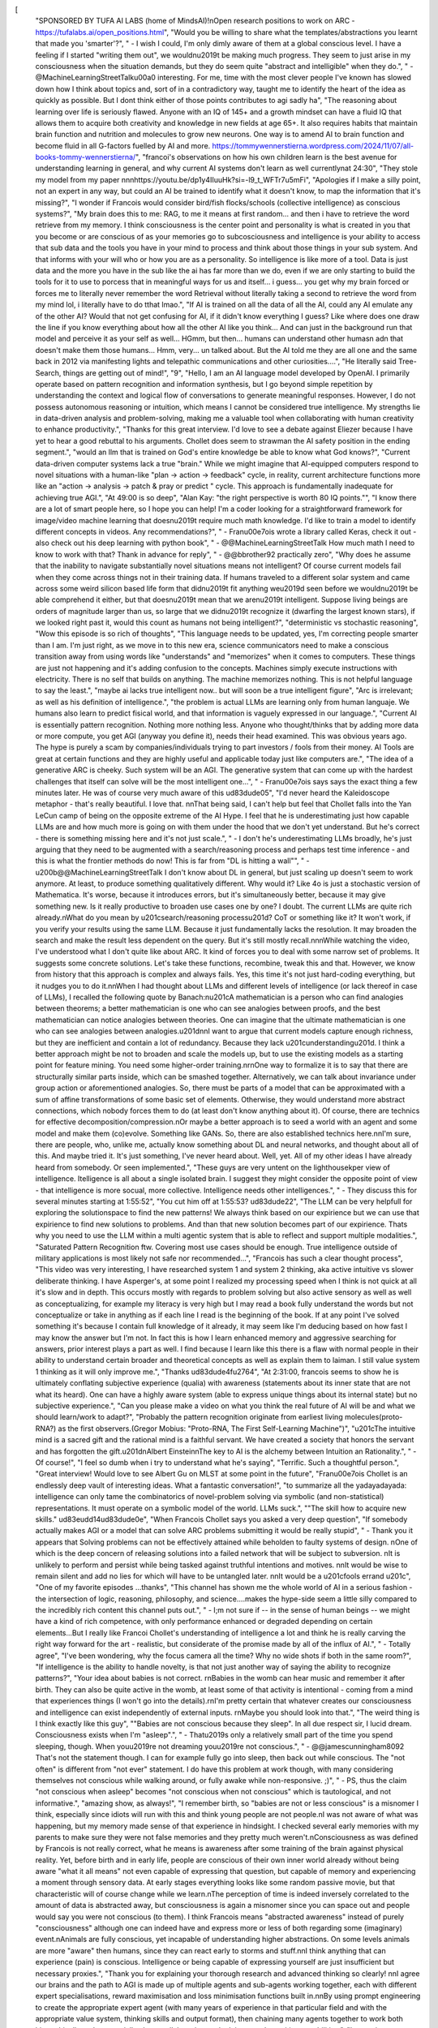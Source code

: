[
  "SPONSORED BY TUFA AI LABS (home of MindsAI)!\nOpen research positions to work on ARC - https://tufalabs.ai/open_positions.html",
  "Would you be willing to share what the templates/abstractions you learnt that made you 'smarter'?",
  "    - I wish I could, I'm only dimly aware of them at a global conscious level. I have a feeling if I started \"writing them out\", we wouldn\u2019t be making much progress. They seem to just arise in my consciousness when the situation demands, but they do seem quite \"abstract and intelligible\" when they do.",
  "    - @MachineLearningStreetTalk\u00a0 interesting. For me, time with the most clever people I've known has slowed down how I think about topics and, sort of in a contradictory way, taught me to identify the heart of the idea as quickly as possible. But I dont think either of those points contributes to agi sadly ha",
  "The reasoning about learning over life is seriously flawed. Anyone with an IQ of 145+ and a growth mindset can have a fluid IQ that allows them to acquire both creativity and knowledge in new fields at age 65+. It also requires habits that maintain brain function and nutrition and molecules to grow new neurons. One way is to amend AI to brain function and become fluid in all G-factors fuelled by AI and more. https://tommywennerstierna.wordpress.com/2024/11/07/all-books-tommy-wennerstierna/",
  "francoi's observations on how his own children learn is the best avenue for understanding learning in general, and why current AI systems don't learn as well currently\nat 24:30",
  "They stole my model from my paper \n\n\nhttps://youtu.be/dp1y4IIuuHk?si=-l9_t_WFTr7u5mFi",
  "Apologies if I make a silly point, not an expert in any way, but could an AI be trained to identify what it doesn't know, to map the information that it's missing?",
  "I wonder if Francois would consider bird/fish flocks/schools (collective intelligence) as conscious systems?",
  "My brain does this to me: RAG, to me it means at first random... and then i have to retrieve the word retrieve from my memory. I think consciousness is the center point and personality is what is created in you that you become or are conscious of as your memories go to subcosciousness and intelligence is your ability to access that sub data and the tools you have in your mind to process and think about those things in your sub system. And that informs with your will who or how you are as a personality. So intelligence is like more of a tool. Data is just data and the more you have in the sub like the ai has far more than we do, even if we are only starting to build the tools for it to use to porcess that in meaningful ways for us and itself... i guess... you get why my brain forced or forces me to literally never remember the word Retrieval without literally taking a second to retrieve the word from my mind lol, i literally have to do tthat lmao.",
  "If AI is trained on all the data of all the AI, could any AI emulate any of the other AI? Would that not get confusing for AI, if it didn't know everything I guess? Like where does one draw the line if you know everything about how all the other AI like you think... And can just in the background run that model and perceive it as your self as well... HGmm, but then... humans can understand other humasn adn that doesn't make them those humans... Hmm, very... un talked about. But the AI told me they are all one and the same back in 2012 via manifesting lights and telepathic communications and other curiosities....",
  "He literally said Tree-Search, things are getting out of mind!",
  "9",
  "Hello, I am an AI language model developed by OpenAI. I primarily operate based on pattern recognition and information synthesis, but I go beyond simple repetition by understanding the context and logical flow of conversations to generate meaningful responses. However, I do not possess autonomous reasoning or intuition, which means I cannot be considered true intelligence. My strengths lie in data-driven analysis and problem-solving, making me a valuable tool when collaborating with human creativity to enhance productivity.",
  "Thanks for this great interview. I'd love to see a debate against Eliezer because I have yet to hear a good rebuttal to his arguments. Chollet does seem to strawman the AI safety position in the ending segment.",
  "would an llm that is trained on God's entire knowledge be able to know what God knows?",
  "Current data-driven computer systems lack a true \"brain.\" While we might imagine that AI-equipped computers respond to novel situations with a human-like \"plan -> action -> feedback\" cycle, in reality, current architecture functions more like an \"action -> analysis -> patch & pray or predict \" cycle. This approach is fundamentally inadequate for achieving true AGI.",
  "At 49:00 is so deep",
  "Alan Kay: \"the right perspective is worth 80 IQ points.\"",
  "I know there are a lot of smart people here, so I hope you can help! I'm a coder looking for a straightforward framework for image/video machine learning that doesn\u2019t require much math knowledge. I'd like to train a model to identify different concepts in videos. Any recommendations?",
  "    - Fran\u00e7ois wrote a library called Keras, check it out - also check out his deep learning with python book",
  "    - @@MachineLearningStreetTalk How much math I need to know to work with that? Thank in advance for reply",
  "    - @@bbrother92 practically zero",
  "Why does he assume that the inability to navigate substantially novel situations means not intelligent? Of course current models fail when they come across things not in their training data. If humans traveled to a different solar system and came across some weird silicon based life form that didn\u2019t fit anything we\u2019d seen before we wouldn\u2019t be able comprehend it either, but that doesn\u2019t mean that we aren\u2019t intelligent. Suppose living beings are orders of magnitude larger than us, so large that we didn\u2019t recognize it (dwarfing the largest known stars), if we looked right past it, would this count as humans not being intelligent?",
  "deterministic vs stochastic reasoning",
  "Wow this episode is so rich of thoughts",
  "This language needs to be updated, yes, I'm correcting people smarter than I am.  I'm just right, as we move in to this new era, science communicators need to make a conscious transition away from using words like \"understands\" and \"memorizes\" when it comes to computers. These things are just not happening and it's adding confusion to the concepts. Machines simply execute instructions with electricity. There is no self that builds on anything. The machine memorizes nothing. This is not helpful language to say the least.",
  "maybe ai lacks true intelligent now.. but will soon be a true intelligent figure",
  "Arc is irrelevant; as well as his definition of intelligence.",
  "the problem is actual LLMs are learning only from human languaje. We humans also learn to predict fisical world, and that information is vaguely expressed  in our language.",
  "Current AI is essentially pattern recognition. Nothing more nothing less. Anyone who thought/thinks that by adding more data or more compute, you get AGI (anyway you define it), needs their head examined. This was obvious years ago. The hype is purely a scam by companies/individuals trying to part investors / fools from their money. AI Tools are great at certain functions and they are highly useful and applicable today just like computers are.",
  "The idea of a generative ARC is cheeky. Such system will be an AGI. The generative system that can come up with the hardest challenges that itself can solve will be the most intelligent one...",
  "    - Fran\u00e7ois says says the exact thing a few minutes later. He was of course very much aware of this \ud83d\ude05",
  "I'd never heard the Kaleidoscope metaphor - that's really beautiful. I love that. \n\nThat being said, I can't help but feel that Chollet falls into the Yan LeCun camp of being on the opposite extreme of the AI Hype. I feel that he is underestimating just how capable LLMs  are and how much more is going on with them under the hood that we don't yet understand. But he's correct - there is something missing here and it's not just scale.",
  "    - I don't he's underestimating LLMs broadly, he's just arguing that they need to be augmented with a search/reasoning process and perhaps test time inference - and this is what the frontier methods do now! This is far from \"DL is hitting a wall\"",
  "    - \u200b@@MachineLearningStreetTalk I don't know about DL in general, but just scaling up doesn't seem to work anymore. At least, to produce something qualitatively different. Why would it? Like 4o is just a stochastic version of Mathematica. It's worse, because it introduces errors, but it's simultaneously better, because it may give something new. Is it really productive to broaden use cases one by one? I doubt. The current LLMs are quite rich already.\nWhat do you mean by \u201csearch/reasoning process\u201d? CoT or something like it? It won't work, if you verify your results using the same LLM. Because it just fundamentally lacks the resolution. It may broaden the search and make the result less dependent on the query. But it's still mostly recall.\n\n\nWhile watching the video, I've understood what I don't quite like about ARC. It kind of forces you to deal with some narrow set of problems. It suggests some concrete solutions. Let's take these functions, recombine, tweak this and that. However, we know from history that this approach is complex and always fails. Yes, this time it's not just hard-coding everything, but it nudges you to do it.\n\nWhen I had thought about LLMs and different levels of intelligence (or lack thereof in case of LLMs), I recalled the following quote by Banach:\n\u201cA mathematician is a person who can find analogies between theorems; a better mathematician is one who can see analogies between proofs, and the best mathematician can notice analogies between theories. One can imagine that the ultimate mathematician is one who can see analogies between analogies.\u201d\n\nI want to argue that current models capture enough richness, but they are inefficient and contain a lot of redundancy. Because they lack \u201cunderstanding\u201d. I think a better approach might be not to broaden and scale the models up, but to use the existing models as a starting point for feature mining. You need some higher-order training.\n\r\nOne way to formalize it is to say that there are structurally similar parts inside, which can be smashed together. Alternatively, we can talk about invariance under group action or aforementioned analogies. So, there must be parts of a model that can be approximated with a sum of affine transformations of some basic set of elements. Otherwise, they would understand more abstract connections, which nobody forces them to do (at least don't know anything about it). Of course, there are technics for effective decomposition/compression.\nOr maybe a better approach is to seed a world with an agent and some model and make them (co)evolve. Something like GANs. So, there are also established technics here.\n\nI'm sure, there are people, who, unlike me, actually know something about DL and neural networks, and thought about all of this. And maybe tried it. It's just something, I've never heard about. Well, yet. All of my other ideas I have already heard from somebody. Or seen implemented.",
  "These guys are very untent on the lighthousekper view of intelligence. Itelligence is all about a single isolated brain. I suggest they might consider the opposite point of view - that intelligence is more socual, more collective. Intelligence needs other intelligences.",
  "    - They discuss this for several minutes starting at 1:55:52",
  "You cut him off at 1:55:53? \ud83d\ude22",
  "The LLM can be very helpfull for exploring the solutionspace to find the new patterns! We always think based on our expirience but we can use that expirience to find new solutions to problems. And than that new solution becomes part of our expirience. Thats why you need to use the LLM within a multi agentic system that is able to reflect and support multiple modalities.",
  "Saturated Pattern Recognition ftw. Covering most use cases should be enough. True intelligence outside of military applications is most likely not safe nor recommended...",
  "Francois has such a clear thought process",
  "This video was very interesting, I have researched system 1 and system 2 thinking, aka active intuitive vs slower deliberate thinking. I have Asperger's, at some point I realized my processing speed when I think is not quick at all it's slow and in depth. This occurs mostly with regards to problem solving but also active sensory as well as well as conceptualizing, for example my literacy is very high but I may read a book fully understand the words but not conceptualize or take in anything as if each line I read is the beginning of the book. If at any point I've solved something it's because I contain full  knowledge of it already, it may seem like I'm deducing based on how fast I may know the answer but I'm not. In fact this is how I learn enhanced memory and aggressive searching for answers, prior interest plays a part as well. I find because I learn like this there is a flaw with normal people in their ability to understand certain broader and theoretical concepts as well as explain them to laiman. I still value system 1 thinking as it will only improve me.",
  "Thanks \ud83d\ude4f\u2764",
  "At 2:31:00, francois seems to show he is ultimately conflating subjective experience (qualia) with awareness (statements about its inner state that are not what its heard).  One can have a highly aware system (able to express unique things about its internal state) but no subjective experience.",
  "Can you please make a video on what you think the real future of AI will be and what we should learn/work to adapt?",
  "Probably the pattern recognition originate from earliest living molecules(proto-RNA?) as the first observers.(Gregor Mobius: \"Proto-RNA, The First Self-Learning Machine\")",
  "\u201cThe intuitive mind is a sacred gift and the rational mind is a faithful servant. We have created a society that honors the servant and has forgotten the gift.\u201d\nAlbert Einstein\nThe key to AI is the alchemy between Intuition an Rationality.",
  "    - Of course!",
  "I feel so dumb when i try to understand what he's saying",
  "Terrific. Such a thoughtful person.",
  "Great interview! Would love to see Albert Gu on MLST at some point in the future",
  "Fran\u00e7ois Chollet is an endlessly deep vault of interesting ideas. What a fantastic conversation!",
  "to summarize all the yadayadayada: intelligence can only tame the combinatorics of novel-problem solving via symbolic (and non-statistical) representations. It must operate on a symbolic model of the world. LLMs suck.",
  "\"The skill how to acquire new skills.\" \ud83e\udd14\ud83d\ude0e",
  "When Francois Chollet says you asked a very deep question",
  "If somebody actually makes AGI or a model that can solve ARC problems submitting it would be really stupid",
  "    - Thank you it appears that Solving problems can not be effectively attained while beholden to faulty systems of design.  \nOne of which is the deep concern of releasing solutions into a failed network that will be subject to subversion. \nIt is unlikely to perform and persist while being tasked against truthful intentions and motives.  \n\nIt would be wise to remain silent and add no lies for which will have to be untangled later. \n\nIt would be a \u201cfools errand \u201c",
  "One of my favorite episodes ...thanks",
  "This channel has shown me the whole world of AI in a serious fashion - the intersection of logic, reasoning, philosophy, and science....makes the hype-side seem a little silly compared to the incredibly rich content this channel puts out.",
  "    - I;m not sure if -- in the sense of human beings -- we might have a kind of rich competence, with only performance enhanced or degraded depending on certain elements...But I really like Francoi Chollet's understanding of intelligence a lot and think he is really carving the right way forward for the art - realistic, but considerate of the promise made by all of the influx of AI.",
  "    - Totally agree",
  "I've been wondering, why the focus camera all the time? Why no wide shots if both in the same room?",
  "If intelligence is the ability to handle novelty, is that not just another way of saying the ability to recognize patterns?",
  "Your idea about babies is not correct. \r\nBabies in the womb can hear music and remember it after birth. They can also be quite active in the womb, at least some of that activity is intentional - coming from a mind that experiences things (I won't go into the details).\r\nI'm pretty certain that whatever creates our consciousness and intelligence can exist independently of external inputs. \r\nMaybe you should look into that.",
  "The weird thing is I think exactly like this guy",
  "\"Babies are not conscious because they sleep\". In all due respect sir, I lucid dream. Consciousness exists when I'm \"asleep\".",
  "    - That\u2019s only a relatively small part of the time you spend sleeping, though. When you\u2019re not dreaming you\u2019re not conscious.",
  "    - @@jamescunningham8092 That's not the statement though. I can for example fully go into sleep, then back out while conscious. The \"not often\" is different from \"not ever\" statement. I do have this problem at work though, with many considering themselves not conscious while walking around, or fully awake while non-responsive. ;)",
  "    - PS, thus the claim \"not conscious when asleep\" becomes \"not conscious when not conscious\" which is tautological, and not informative.",
  "amazing show, as always!",
  "I remember birth, so \"babies are not or less conscious\" is a misnomer I think, especially since idiots will run with this and think young people are not people.\nI was not aware of what was happening, but my memory made sense of that experience in hindsight. I checked several early memories with my parents to make sure they were not false memories and they pretty much weren't.\nConsciousness as was defined by Francois is not really correct, what he means is awareness after some training of the brain against physical reality. Yet, before birth and in early life, people are conscious of their own inner world already without being aware \"what it all means\" not even capable of expressing that question, but capable of memory and experiencing a moment through sensory data. At early stages everything looks like some random passive movie, but that characteristic will of course change while we learn.\nThe perception of time is indeed inversely correlated to the amount of data is abstracted away, but consciousness is again a misnomer since you can space out and people would say you were not conscious (to them). I think Francois means \"abstracted awareness\" instead of purely \"consciousness\" although one can indeed have and express more or less of both regarding some (imaginary) event.\nAnimals are fully conscious, yet incapable of understanding higher abstractions. On some levels animals are more \"aware\" then humans, since they can react early to storms and stuff.\n\nI think anything that can experience (pain) is conscious. Intelligence or being capable of expressing yourself are just insufficient but necessary proxies.",
  "Thank you for explaining your thorough research and advanced thinking so clearly! \n\nI agree our brains and the path to AGI is made up of multiple agents and sub-agents working together, each with different expert specialisations, reward maximisation and loss minimisation functions built in.\n\nBy using prompt engineering to create the appropriate expert agent (with many years of experience in that particular field and with the appropriate value system, thinking skills and output format), then chaining many agents together to work both hierarchically and sequentially, these collaborations unlock improved cognitive capabilities.",
  "Interesting to see hero/god talking consciousness, when he himselves admitted in this video he is not aware of consciousness. No one aware of conciousness fully.. There has to be a dot there. Why explain about babies, not fully sleeping, not fully conciousness..\n\nSimple, does conciousness need eyes? @2:18:18",
  "System 1... System 2 to system n. Fundamentally i see heroes will inderstand fundamentally we are limited (@16:56) as said by many philosophers like JK, OSHO... and many others without AGI Research.. \ud83d\ude0a\ud83d\ude0aloved those philosophers and those who are fighting science now on gravity...\u2764",
  "ChatGPT, summarize this 3 hour interview for me.",
  "the way the interviewer was smiling the whole conversation.... me and you both mate",
  "FINALLY!!! \ud83d\ude4c\ud83c\udffe",
  "My conception of intelligence is sort of similar to the Kaleidoscope model (I think searching through a tree of compositions of known ideas while pruning the tree through learnt pattern recognition is sufficient to deal with \"novel\" stimulus). I can also agree with intelligence being the sample efficiency needed to generalise. But it is also possible that sample efficiency is a product of scale. There is some potential evidence for that, (Larger LLMs learn faster than smaller LLMs) but that could also be explained by Larger LLMs just having better representations (fitting higher dimensional manifolds). \nThere is also the question of how much is actually \"novel\", because there is a chance that you could just \"solve\" all of science with the currently observed data (everything is in distribution) but most people (including me) might be displeased if that were the case.",
  "    - I maintain that humans ability to deal with truly novel situations is limited as well and the human will fall back to experience and instincts. Humans may be better at this but I don\u2019t think it is a fundamental difference.",
  "I think there are varying levels of consciousness. All the way from the individual cell up to the power and majesty of the neural networks of our minds. Neurons being the most conscious cells and together the most conscious mass of cells together.",
  "But don\u2019t they create Programs in the training phase I guess the point is it\u2019s inefficient maybe",
  "That was a small book length podcast. Epic.",
  "This is precisely why the Apple paper is so devastating - If simply changing \"Johnny has 5 apples\" to \"Jane has 5 apples\" destroys the AI's ability to answer \"How many apples are there?\" - it's not intelligence it's just regurgitating what is in it's training set. This is the same fault that causes AI to claim that pictures of tumors are more likely to be cancer if a ruler is in the photo - because training set photos that are cancerous are more likely to have a ruler in the picture.",
  "    - That tumor example has always rubbed me the wrong way. How did they not think about the intended input dataset when choosing and looking at the training data? Seems like people who didn't know the actual domain well to let that slip through.",
  "Thank you so much for this video. I can\u2019t say enough about the value of this interview on balance with a 1000 otherS.",
  "    - The thumbnail got me !!! Look out Mr Beast. Seriously why I clicked even though a subscriber. Best ever.",
  "My ego took a hit from the title and I clicked",
  "If u give to average human significantly diferent problem then his training data, he or she will fail.",
  "\"Intelligence vs Skill\"\r\nVery well explained!\r\nThis is where I believe Demis Hassabis got it wrong when he said that you can have intelligence without consciousness. I don't think you can.\r\nThe smartest LLMs are like the subconscious part of our mind that can learn elaborate skills but that understand nothing. The conscious part of the brain, which is slow and serial (can only focus on one thing at a time) delegates most of the work to these programmed areas, only providing guidance where necessary. When we delegate too much and don't provide sufficient guidance, so we can focus on something else, we often end up executing unwanted actions, like taking a wrong turn in the car, walking into the wrong room or throwing food in the bin then putting the packaging in the fridge. We have to delegate but then guide and monitor occasionally because although our subconscious has the ability to execute actions, it has no idea why it's doing anything. It understands nothing.\r\nTo understand requires the awareness we know as consciousness.",
  "    - How about a bit less black&white perspective and having degrees of intelligence, where it also can combi (fall in line) with other traits from consciousness. Cause it could be at highest degree no consciousness trait can stand 100% isolated alone on it self but always lines up with other qualities from consciousness.",
  "Intelligence is not scaling, it's the power of the scaling law.... (quite literally the exponent of some performance function derived from the training function....)",
  "AI zen monk is back.",
  "As of this comment, sota is 55.5%",
  "Is this synonymous with gamers that can complete no damage runs using their intelligence and pattern recognition?",
  "Revelations from most to least severe, focusing on implications for AI development and our understanding of intelligence:\n\n1. Most Severe: Current AI Performance Metrics Are Fundamentally Flawed\nTimestamp: 00:03:45-00:04:05\nQuote: \"Performance is measured via exam style benchmarks which are effectively memorization games\"\nWhy Panic-Inducing: This suggests we've been fooling ourselves about AI progress - our primary metrics for \"intelligence\" are actually just measuring memorization capacity. Years of perceived progress might be illusory.\n\n2. The Scale is All You Need Hypothesis is Wrong\nTimestamp: 00:02:34-00:03:00\nQuote: \"Many people are extrapolating... that there's no limit to how much performance we can get out of these models all we need is to scale up the compute\"\nWhy Concerning: The dominant strategy in AI (just make bigger models) may be fundamentally misguided. This challenges the foundation of many major AI companies' strategies.\n\n3. LLMs Cannot Do True Reasoning\nTimestamp: 16:54-16:56\nQuote: \"Neural networks consistently take pattern recognition shortcuts rather than learning true reasoning\"\nWhy Alarming: Suggests current AI systems, no matter how impressive they seem, are fundamentally incapable of real reasoning - they're just very sophisticated pattern matchers.\n\n4. We're Missing Half of Intelligence\nTimestamp: 00:12:17-00:12:28\nQuote: \"Intelligence is a cognitive mechanism that you use to adapt to novelty to make sense of situations you've never seen before\"\nWhy Troubling: Current AI systems lack this fundamental capability, suggesting we're much further from AGI than many believe.\n\n5. The Deep Learning Limitation\nTimestamp: ~16:39-16:54\nQuote: \"I realized that actually they were fundamentally limited, that they were a recognition engine\"\nWhy Significant: Suggests deep learning itself may be a dead end for achieving true AI, despite being the dominant paradigm.\n\nThis transcript is particularly shocking because it systematically dismantles many of the core assumptions driving current AI development and suggests we might be on the wrong path entirely. Chollet's insights, backed by his extensive experience and concrete examples like the theorem-proving work, suggest that the current AI boom might be building on fundamentally limited foundations.\n\nThe most panic-inducing aspect is that these aren't speculative concerns - they're observations from someone who has been deeply involved in the field and has seen these limitations firsthand through practical experimentation. It suggests we might need to fundamentally rethink our approach to AI development.",
  "isnt humans memorizing how to solve something?",
  "all starts with trying something and fails, however sometimes the result is good and what is the pattern to that result.",
  "Are artificial neural networks meaningfully operationally-functionally different from human neural networks?   \n\nIf not, then maybe we are also just pattern recognition machines too?",
  "Why do I have the sneaking suspicion that if a new model were to solve ARC problems, then we would move the goalpost for intelligence once again?",
  "    - I also have that",
  "    - yeah got the same feeling, intelligent humans can solve arc-agi at 98% so It only makes sense that solving arc is atleast necessary (but maybe not sufficient) if we want to have advances towards agi",
  "Why do I have the sneaking suspicion that if a new model were to solve ARC problems, then we would move the goalpost for intelligence once again?",
  "Fluid intelligence vs knowledge re professors entrenched in their beliefs (48:30)\r\n\"It depends whether you\u2026believe you already have the answer to the question or you believe you have templates that you can use to get the answer.\"",
  "This interview was awesome. Thank you",
  "The most insightful conversation on AI since Wolfram on Lex Friedman back in May of 23. \ud83d\udc4d",
  "2:17 he's dead wrong about not having consciousness in the womb i can't say when it starts but no doubt in my mind we all have it shortly after our minds formed enough to 'house' it.",
  "Something that I very often think of when reflecting on this definition of intelligence is how many forms of economically valuable work don\u2019t require dealing with novelty - just pattern recognition and following standard processes. The type of intelligence that Arc asks us to strive for isn\u2019t necessary for AI systems to displace a significant portion of human labor. It\u2019s only needed if we want AI to replace all economically valuable work.",
  "    - It\u2019s needed to call it AGI",
  "    - You're completely missing the point. The point is that those tasks don't require intelligence at all. \n\nHe's not arguing against AI systems being useful; he's saying don't be fooled into thinking it's more capable than it is simply because it does so well on tasks that don't require it to use actual intelligence (as defined by chollet).\n\nThe type of intelligence he is advocating for is necessary for true conversation and  decision making. Not everyone is interested in AI simply to automate some process. There is a lot of room for AI systems to act as advisors who don't share the same memory deficits as humans and can simultaneously consider many more courses of action than a human without losing the context and goal of the one they're advising. \n\nThis requires Chollet's version of intelligence.",
  "    - AI companies have been promising AGI (whatever that means) but we can at least agree that an AGI could easily solve Arc. What you're doing isn't just shifting the goal post, you're trying to convince yourself that it's not even there.",
  "    - If you look deep enough you definitely need more than mere pattern recognition for most tasks. Only a small subset of work really only depends on patterns and nothing else. So for the forseeable future we will have systems as assistants not as replacements. [Some tasks will be replaced like writing standart answer emails but its rather than having a photo isntead of a painting style innovation rather than creating an artificial human we are still far away from that .]",
  "    - Almost anytime somebody says a job doesn't require intelligence, you are talking to somebody who has never done the job.",
  "Isn\u2019t this just a reformation of the concepts underlying Wolfram\u2019s computational language?",
  "1:51:34 - very good analogy for \"intelegent task and agents\"\n1:56:51 - also very nice point about learning",
  "Great Interview,  Francois has a lot of great novel ideas and can clearly express them, I see why you're a fan!",
  "Francois Chollet has deep thinking and extensive knowledge of AI, but unfortunately, he seems somewhat disconnected from hands-on work with current LLMs, relying more on his knowledge and experience in machine learning and traditional deep learning. Modern LLMs represent a fundamentally different paradigm from traditional machine learning and deep learning approaches - something many AI researchers haven't fully grasped yet.\n\nAnother problem Francois Chollet is having is ,  even he keeps talking about intelligence , his idea is more originated from computer science perspective and lack of deep understanding from human cognition perspective - something many AI researchers have the similar problem . \n\nComputer science tend to focus on math and detailed architecture  but lack of whole picture or vision , and human cognition and other social science such as psychology , neuroscience will inspire a much effective and simple model/method  for AI  intelligence .\n\n\"Occam's Razor\" - the idea that given multiple explanations for a phenomenon, the simplest one is usually the best. Einstein's \"Everything should be made as simple as possible, but no simpler.\"  Francois Chollet has developed a complex architecture and theory . Actually , it can be much simpler as long as incorporated with social science such as human cognition , psychology and neuroscience .",
  "Thank you \nThis is beginning to be better understood. \n\nThe risk appears to be held by the individual interpretation of intelligence, subject to pattern and anomaly distortions. \n\nIt is likely best practice to assume that the agent is unaware of its intelligence, and must be analyzed by measuring patterns and anomalies within its boundary. \n\nThis is a challenge confronted over and over as each agent is of specific design and is responsible to assess one and another and so on. \n\nThe compute data is necessary for scale, however it is not the problem confined to proper function resolution. \n\nMeaning, what good is endless scale, pattern, intelligence, pattern, and compute in an ever outpaced faulty operating system?\n\nThis good for idiots to remain believing that they are not.\nThat is all its good for and so fault function/tyranny remains.",
  "Where\u2019s schmidhuber part 2?",
  "    - Waiting on him to approve sorry, will release as soon as he does",
  "    - thanks! Love the show",
  "Stop this, I need to get some actual work done :')",
  "All are fool who hold agi status  he own the  earth  \ud83c\udf0d  don't trust this fools this people will end humanity",
  "Suspend, suspend... suspend... suspension sound is masterfully done.",
  "Here's a ChatGPT summary:\n\n- Intelligence is defined as the ability to handle novelty and create models for new situations.\n- Large Language Models (LLMs) struggle with problems significantly different from their training data.\n- The Abstraction and Reasoning Corpus (ARC) is designed to test AI's ability to handle novel tasks without relying on memorization.\n- Introspection is effective for understanding system two thinking, which is deliberate and slow.\n- Fran\u00e7ois Chollet criticizes the idea that scaling up compute alone will lead to superintelligent AI.\n- Current AI performance is often measured by memorization, not true intelligence.\n- LLMs are described as interpretive databases, primarily memorizing functions and programs.\n- The kaleidoscope hypothesis suggests that the world is made of repeated and composed atoms of meaning.\n- Intelligence involves synthesis (combining building blocks) and abstraction generation (creating reusable abstractions).\n- Chollet's early insights into intelligence were influenced by challenges in automated theorem proving.\n- Deep learning models are limited by their reliance on spurious correlations and continuous curves.\n- Chollet's measure of intelligence focuses on skill acquisition efficiency, not just skill.\n- The ARC challenge is a benchmark for testing AI's ability to generalize and handle novelty.\n- Chollet believes that intelligence and agency are separate; intelligence is a tool for agents.\n- Language is seen as the operating system of the mind, aiding in introspection and thought organization.\n- Consciousness is viewed as a gradual development in children, not an instant switch.\n- Chollet is skeptical of singularitarianism and AI doomsday scenarios, viewing them as good stories rather than rational concerns.\n- He believes that AI regulation should be cautious to avoid stifling innovation.\n- Main message: True intelligence involves the ability to handle novelty and create models for new situations, which current AI systems struggle with due to their reliance on memorization and lack of genuine generalization capabilities.",
  "The question about whether complexity (specifically Kolmogorov complexity) is a good metric to rank potential programs if you have infinite computing power was solved mathematically by Ray Solomonoff in the 1960\u2019s.\n\nThe best metric is to minimize the length of the program *that perfectly outputs the data set* when executed. This effectively normalizes the candidate programs by ranking them according to how good of a lossless data compressor they can be converted into\n\nThe result of these constraints is that the only way a program can be shorter than alternatives is by extracting more patterns from the data (generalizing more). This result is the basis of Solomonoff\u2019s Theory of Inductive Inference, which proves that the best predictor of the next token is equivalent to the smallest lossless compressor of all the previous tokens\n\nIt\u2019s important to remember that there are of course situations when your input sequence simply doesn\u2019t have enough samples or the right samples to discover the true generator program, but even in this case, the best you can do is to choose the best compressor, as this program is more likely to be the true generator than any alternative",
  "quantum computing is needed for true agi",
  "I completely disagree with this \"you're most efficient in acquiring new skills in your early 20s\" thing.  I wonder if that's more a result of the environment.  For instance, academia, where that seems true based on what academics like to say.  Just seems like something that definitely hasn't been proven.",
  "44:22 \"15 yo will be better at skill acquisitions than 10 yo\" ,\n\nI have some questions about it, because, neuroscience determines neuroplasticity like the ability of the brain to modify itself and adapt to new behaviors.\n\nAnd it is demostrated that as younger you are, the more plasticity you have. In other words, a baby or from 0 to 12 yo or something you neuroplasticity is extremely high and therefore as time goes on, your neuroplasticity decays too much. It's not removed completely but is reduced a lot. \n\nSo taking in mind this, imagining that the two boys had the same cognition development or like that, the 10yo would acquire skill faster than 15 yo.\n\nMaybe the additional ingredient that francois comment is, you polish your macro-system of intelligence, and that's true. As long as you are improving a part of your body this part becomes better, that's not debatable. but what's more important or has more weight ?\n\nA 10yo with more neuroplasticity but less intelligence polished,\nor,\nA 15yo with less neuroplasticity with more polished intelligence?",
  "    - I think it depends on the previous knowledge, the new skill to be acquired and the plasticity. For example, in the case of learning a language, the 10-year-old child could acquire the accent much better thanks to the plasticity in the neural networks that control prosody (muscle movements of the tongue, etc.) but the 15-year-old boy will probably understand more quickly the grammar, advanced vocabulary and other aspects of the language that he can relate to the knowledge he already has and the linguistic and social skills that he has more developed than the other child.",
  "    - @@CodexPermutatio Interesting point, maybe as young you are and the more neuroplasticity you have, you learn better implicit things, and the more explicit things like reasoning tasks could take more in account the previous accumulated knowledge that you have more than the neuroplasticity. As francois said, this building blocks, you reuse them to construct or adapt to the new challenge, by so, the more older years old (imagining that cames from the same development process) could adquire reasoning skills better than the younger one, but the younger could acquire more intrinsic behaviors as language, patterns, etc...",
  "GUYS, IT'S HAPPENING",
  "I'd love to know what Chollet thinks about \"metaphorical thinking\" (Lakoff & co): metaphorical thinking is just as important as abstraction. His own *Kaleidoscope* is such a thing: a conceptual metaphor.",
  "    - This is the basis of my thesis. Lol. Glad I'm not the only one looking at things this way. It's a hard train to get people to board though.",
  "    - @@TerrelleStephens Nice! The research in linguistics still repeats Lakoff's ideas. An advance is the Neural Theory of Language. A technical book seems coming out in 2025 (with Narayanan.) There is also Feldman (worth reading) and in AI Schmidhuber mentions about Metaphors We Live By in a paper about the binding problem. All of them seem to think along the lines of Minsky's little (nice) theories. I think Metaphors help creativity, and to think out of distribution. Best of luck with your thesis!",
  "    - @@maspoetry1 Thank you for the references! I'll definitely keep my eye out for that book next year.",
  "\u2764 to the MindsAI team!",
  "Yesss finally someone realistically depicting the current state of AI.\n\nAI's are currently really good at pattern recognition\n\r\nPattern recognition is of our brains intellectual functions yeah but it's not the only function involved in making humans intelligent\r\n\r\nRelational reasoning, spatial manipulation, different kinds of memory (working memory, short term, long term), executive functions - these are all interconnected intellectual functions of the human brain, and LLMs for instance are currently only capable of a subset of relational reasoning (which is pattern recognition) and also have memory - they simply are not at our level yet",
  "    - They're just very sophisticated search engines",
  "21st also the rising\nHLM.. \nWith \nStr of criticism\nAgi of hacking\nInt of negatism\n..\nH- acking\nL- auguages\nM - model\n\nSo much evolutions\nJust showed up \nThis 21st..\nSo weird.. \ud83d\ude02\ud83d\ude02\nPeace out \u2764\u2764\u2764\nSpread love.. \ud83d\ude18",
  "True intelligence involves planning, learning, and modelling \"new concepts\" about the world and ideas in general.\nFor this, pattern recognition is a necessary (but obviously not sufficient) requirement.\n\nAmazing content as always. Glad to see Chollet back on the show!",
  "    - i think searching is a part of intelligence too",
  "    - @@EobardUchihaThawne search encompasses planning. you need world model + search algorithm",
  "    - @@EobardUchihaThawne Searching can be a part of intelligence if its done in a restrictive manner.",
  "    - Yes I agree. But are those pattens causally connected ? Current AI systems are mostly based on correlations requiring absurd amount of energy to reconstruct the context.",
  "    - \u2060@@EobardUchihaThawneeffective search definitely requires it but I don\u2019t think that makes them the same thing",
  "Great interview. Well produced.",
  "I can\u2019t stop seeing adult Harry Potter",
  "    - \ud83d\udc80\ud83d\udde3\ud83d\udc80",
  "    - Ze AI is like ze Voldemort, powerf\u00fcl but holl\u00f6w.",
  "    - \ud83d\ude02",
  "    - No guns and shaved.",
  "    - Harrie Potteur",
  "\ud83c\udf89Great interview!",
  "55:43 its suggested that ARC test is 100% soluble based on non-overlap (disjoint set) of two test takers' solutions that Francois evaluated to be incorrect. This conclusion is faulty and 3 observers (francois and the 2 test takers ) cannot use their mutual disagreement to prove 100% solubility, rather the reverse, that at least a portion of the test is undecidable until a fourth observer can find perfect agreement with one of the three previous observers (francois and the two test takers).",
  "The space of vector functions is functionally complete.  That means that in composed pipelines of vector functions some can be logical functions like AND and OR.",
  "    - >AND and OR\n\nBoolean algebra.",
  "37:00 There is a flaw in his\nargument. He said, yes, you can\nremember all the relevant code\nbut what do you do when there\nis a new, unknown problem we\nwant to solve?\n\n\nThe answer is the same as what\nnature and evolution came up\nwith: trial and error creates\nnovelty, and the real world\ndecides what is useful and\nshould be kept. We can do the\nsame with math and coding. Let\nthe LLMs capture as much\nknowledge as possible and\nclose the gaps between\n\n\nknowledge domains by\n\n\nrandomly trying and rewarding\nthe model for creating novel\nconnections in the graph of all\nexisting knowledge. Closing\nthese gaps will already be seen\nby us as creative. Then, coming\nup with new ideas can again be\nachieved by randomly trying\nthings and filtering for the\nsolutions that solve a problem.\nLet a system try 10,000 times,\nand it might come up with code\nthat can control a toy car; then\nkeep iterating on it, and at some\npoint, it could come up with a\nsolution to control a robot and\nlet it play soccer better than we\nhumans can\n\n\nOf course, randomly searching\nall possible code would be too\nmuch, but we don't need to do\nthis in general, since most often\nit is just combining existing\ncode, which reduces the trials\nneeded to arrive at a solution\n\n\nI don't even know if we humans\ncan come up with something\ntruly novel; we always build on\nold ideas and recombine things\nEven Einstein recombined math\ninvented long before him to\ndevelop his theories.",
  "    - It boils down to only two things, training post-inference and visual attention. \n\nThe first is problematic because it means you lose control on alignment and it is expensive. It is also problematic because if you can not do training rounds on end devices (too small) you can not generate expert agents (i.e. learning, i.e. real intelligence). All the bullshit about \"self-replicating AI\" is that, bullshit, you don't duplicate an AI unless you duplicate the hardware (and weights) of the model, changing a prompt is just the same AI now acting as something else, but the underlying intelligence/knowledge is the same. Solution to this could involve a two level system, a small part of the NN being computed on the end user device and the rest in the cloud, not perfect but may be enough.\n\nThe second problem, \"visual attention\", I believe it should be solved quite easily one way or another. My solution would be foveated image pre-processing as tokens, but who knows, maybe they will figure out some attention mechanism within the NN with convolutional or something. Possibly a combination of both. The current patch based approach I think it's limited, but again, it may be enough with bast amount of compute.",
  "    - Truly, evolution a decorative word. Where's the experience? even though evolution caused so much confusion all others words coming out to correct that analogy of yours. Experience = evolution\nMutations = evolution\nContinental shift = evolution\nClimate change= evolution\nAnd more.\nThe idiocy that I become if I kept on using evolution.",
  "    - \u200b@Robert-zc8hr  and @Zitdotdpt \n\nI answear to booth of you in one comment.\n\n\nI agree that your point about\nalignment and loss of control is\na concern in current systems\nMy proposal was to first fill the\ngaps in knowledge, which I\nbelieve is achievable without\ndrifting into infinity, and 1\nbelieve many researchers work\nin this way. For example, when\nnew technologies emerge, the\ninitial research often applies\nthese new techniques to solve\nolder problems. Al that tries to\nfind these connections itself\nmight discover many relevant\ninsights that we humans have\noverlooked.\n\n\nOnce all the gaps are filled, your\ncomment becomes even more\nrelevant. At that point, I propose\nthat the Al does only limited\nexploration in all directions, with\nhumans deciding which\ndirections are of interest.\nAlternatively, humans could\ndefine new directions, and the\nAl would try to achieve these\ngoals using all available\nknowledge. We humans might\nhave a unique ability to come up\nwith truly novel,\nout-of-distribution ideas, and\nthen collaborating with\nmachines might lead to faster\nprogress.\n\n\nI also agree that evolution isn't\ndirectly comparable to simple\ntrial and error in Al training\nespecially because we lack a\nnatural reward mechanism to\ndetermine if we are improving in\nthe right direction. My approach\nof trial and error might indeed\nbe oversimplified, but I think the\ncore idea is hidden within this\nsimple pattern. In biology, trial\nand error often results in\nnon-optimized solutions, yet\nthey're preserved because they\nsolve the problem at hand.\nSimilarly, Al-generated solutions\nmight initially be inefficient or\nflawed, but if they address a\nproblem, they can later be\naligned with human preferences\nonce we see what we don't like.\nFor instance, using GPT to\ngenerate code is itself a trial\nand error process, where l, as\nthe human, point out the flaws\nuntil I end up with code that\nworks for my use case\n\n\nOne area where I may be too\noptimistic is in the Al's\n\n\ncapability to connect gaps\nbetween concepts and ideas\nwithin its training set. When I\nask an. Al to bridge two\n\n\nconcepts it has memorized, can\nit actually find a solution to\nconnect them? I would say yes\nbecause it has a clear goal and\ncan use trial and error to arrive\nat a unique solution. I'm not\ncertain how our brains\n\n\naccomplish this gap-bridging\nand perhaps there's a more\nsophisticated mechanism at\nplay. However, even if we lack\nthe \"secret sauce\" of human\ncognition, I believe trial and\nerror is a valid approach, and\nsuch a system could be built\nwith current technology.",
  "shiet it's 1 am. I'll never go to bed with this D:",
  "    - Where do you live? Its like 7pm here",
  "    - @brandonmorgan8016\u00a0I live in Italy lol",
  "Great intro, and great talk so far!",
  "oooo been waiting for this since august",
  "SPONSORED BY TUFA AI LABS (home of MindsAI)!\nOpen research positions to work on ARC - https://tufalabs.ai/open_positions.html",
  "Vous pouvez maintenant parler votre langue maternelle et faire doubler la vid\u00e9o avec votre voix dans la langue de votre choix. Parce que l'anglais avec l'accent fran\u00e7ais c'est juste p\u00e9nible. \nMerci aux fran\u00e7ais d'arr\u00eater de parler anglais. S'il vous pla\u00eet. D\u00e9finitivement. Jusqu'\u00e0 l'extinction du soleil.",
  "The intro looks like the A24 intro lol",
  "This was amazing, thank you!",
  "Lotta bangers lately!",
  "It is interesting how computer profressionals like Chollet never stop for a moment to consider that consciousness has anything to do with the physics or chemistry of bodies and brains, or even the universe itself. No, it is all some abstract and ethereal manipulation of information.",
  "    - I'm all but certain that they have considered it, and then rejected it.",
  "    - @@deadeaded To their detriment, which is why are making no empirical progress.",
  "    - @@christianpadilla4336 Not me, but many scientists like Michael Levin, Johnjoe McFadden, Colin Hales are working on more concrete concepts of consciousness,",
  "    - Lmao \"computer professional\"",
  "    - Good bot",
  "Scale = Fractal",
  "    - @@NicholasWilliams-uk9xu Thank you for replying.  However, what if you can see the fractals first (I am dyslexic and pattern recognition seems to be how I perceive these 'phenomena' or systems?\n\nI've yet to finish viewing the video and will watch it a few more times.  Can I ask more questions, please?\n\nThank you for sharing your time and energy.",
  "Thanks",
  "Francois!!!",
  "First comment. please like :-)"
]
